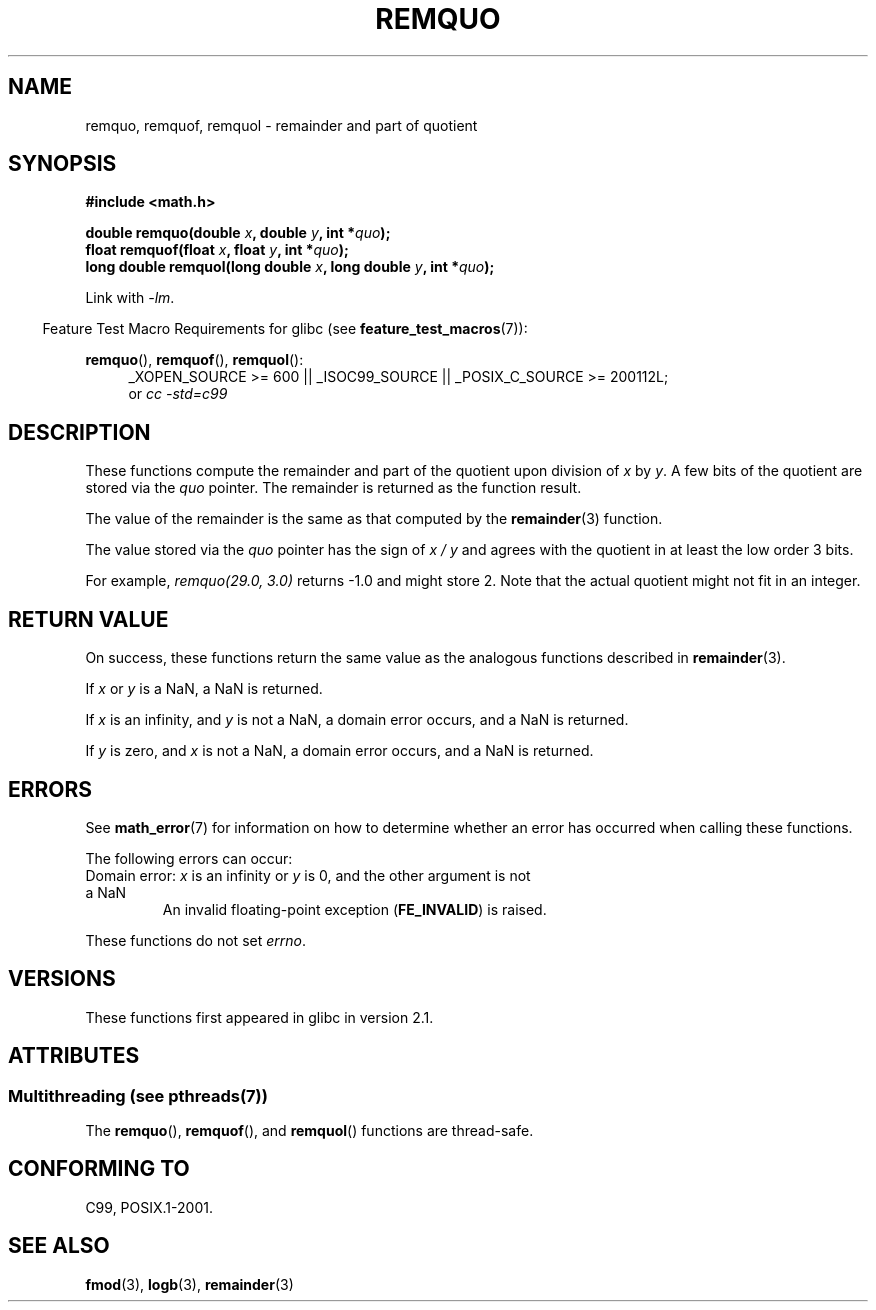 .\" Copyright 2002 Walter Harms (walter.harms@informatik.uni-oldenburg.de)
.\" and Copyright 2008, Linux Foundation, written by Michael Kerrisk
.\"     <mtk.manpages@gmail.com>
.\"
.\" %%%LICENSE_START(GPL_NOVERSION_ONELINE)
.\" Distributed under GPL
.\" %%%LICENSE_END
.\"
.\" based on glibc infopages
.\" polished, aeb
.\"
.TH REMQUO 3 2014-05-06 "GNU" "Linux Programmer's Manual"
.SH NAME
remquo, remquof, remquol \- remainder and part of quotient
.SH SYNOPSIS
.nf
.B #include <math.h>
.sp
.BI "double remquo(double " x ", double " y ", int *" quo );
.br
.BI "float remquof(float " x ", float " y ", int *" quo );
.br
.BI "long double remquol(long double " x ", long double " y ", int *" quo );
.fi
.sp
Link with \fI\-lm\fP.
.sp
.in -4n
Feature Test Macro Requirements for glibc (see
.BR feature_test_macros (7)):
.in
.sp
.ad l
.BR remquo (),
.BR remquof (),
.BR remquol ():
.RS 4
_XOPEN_SOURCE\ >=\ 600 || _ISOC99_SOURCE ||
_POSIX_C_SOURCE\ >=\ 200112L;
.br
or
.I cc\ -std=c99
.RE
.ad
.SH DESCRIPTION
These functions compute the remainder and part of the quotient
upon division of
.I x
by
.IR y .
A few bits of the quotient are stored via the
.I quo
pointer.
The remainder is returned as the function result.

The value of the remainder is the same as that computed by the
.BR remainder (3)
function.

The value stored via the
.I quo
pointer has the sign of
.IR "x\ /\ y"
and agrees with the quotient in at least the low order 3 bits.

For example, \fIremquo(29.0,\ 3.0)\fP returns \-1.0 and might store 2.
Note that the actual quotient might not fit in an integer.
.\" A possible application of this function might be the computation
.\" of sin(x). Compute remquo(x, pi/2, &quo) or so.
.\"
.\" glibc, UnixWare: return 3 bits
.\" MacOS 10: return 7 bits
.SH RETURN VALUE
On success, these functions return the same value as
the analogous functions described in
.BR remainder (3).

If
.I x
or
.I y
is a NaN, a NaN is returned.

If
.I x
is an infinity,
and
.I y
is not a NaN,
a domain error occurs, and
a NaN is returned.

If
.I y
is zero,
and
.I x
is not a NaN,
a domain error occurs, and
a NaN is returned.
.SH ERRORS
See
.BR math_error (7)
for information on how to determine whether an error has occurred
when calling these functions.
.PP
The following errors can occur:
.TP
Domain error: \fIx\fP is an infinity or \fIy\fP is 0, \
and the other argument is not a NaN
.\" .I errno
.\" is set to
.\" .BR EDOM .
An invalid floating-point exception
.RB ( FE_INVALID )
is raised.
.PP
These functions do not set
.IR errno .
.\" FIXME . Is it intentional that these functions do not set errno?
.\" Bug raised: http://sources.redhat.com/bugzilla/show_bug.cgi?id=6802
.SH VERSIONS
These functions first appeared in glibc in version 2.1.
.SH ATTRIBUTES
.SS Multithreading (see pthreads(7))
The
.BR remquo (),
.BR remquof (),
and
.BR remquol ()
functions are thread-safe.
.SH CONFORMING TO
C99, POSIX.1-2001.
.SH SEE ALSO
.BR fmod (3),
.BR logb (3),
.BR remainder (3)
